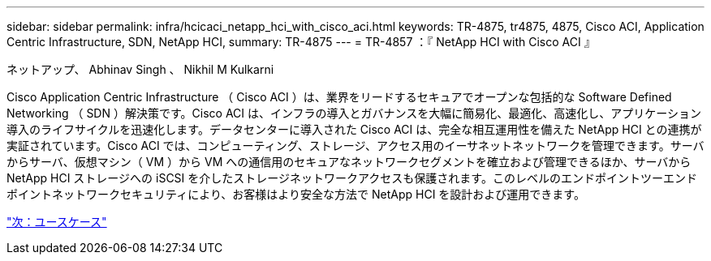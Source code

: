 ---
sidebar: sidebar 
permalink: infra/hcicaci_netapp_hci_with_cisco_aci.html 
keywords: TR-4875, tr4875, 4875, Cisco ACI, Application Centric Infrastructure, SDN, NetApp HCI, 
summary: TR-4875 
---
= TR-4857 ：『 NetApp HCI with Cisco ACI 』


ネットアップ、 Abhinav Singh 、 Nikhil M Kulkarni

Cisco Application Centric Infrastructure （ Cisco ACI ）は、業界をリードするセキュアでオープンな包括的な Software Defined Networking （ SDN ）解決策です。Cisco ACI は、インフラの導入とガバナンスを大幅に簡易化、最適化、高速化し、アプリケーション導入のライフサイクルを迅速化します。データセンターに導入された Cisco ACI は、完全な相互運用性を備えた NetApp HCI との連携が実証されています。Cisco ACI では、コンピューティング、ストレージ、アクセス用のイーサネットネットワークを管理できます。サーバからサーバ、仮想マシン（ VM ）から VM への通信用のセキュアなネットワークセグメントを確立および管理できるほか、サーバから NetApp HCI ストレージへの iSCSI を介したストレージネットワークアクセスも保護されます。このレベルのエンドポイントツーエンドポイントネットワークセキュリティにより、お客様はより安全な方法で NetApp HCI を設計および運用できます。

link:hcicaci_use_cases.html["次：ユースケース"]
